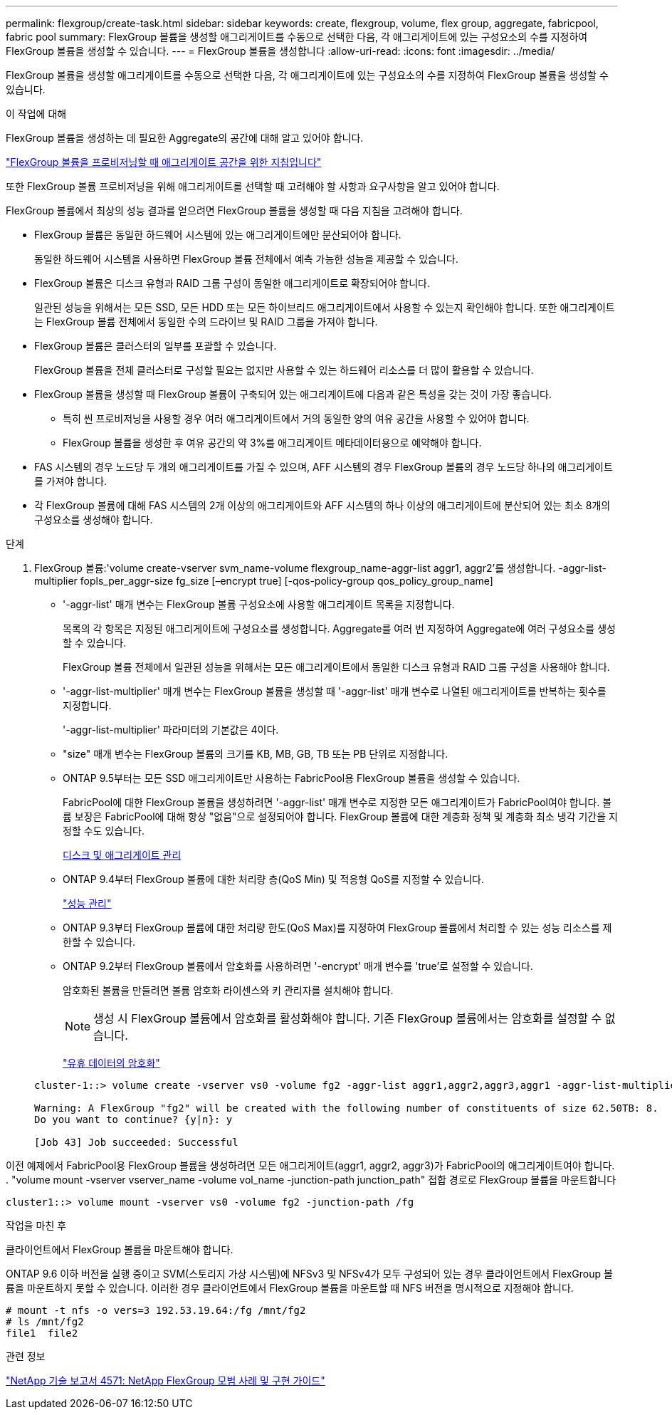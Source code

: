 ---
permalink: flexgroup/create-task.html 
sidebar: sidebar 
keywords: create, flexgroup, volume, flex group, aggregate, fabricpool, fabric pool 
summary: FlexGroup 볼륨을 생성할 애그리게이트를 수동으로 선택한 다음, 각 애그리게이트에 있는 구성요소의 수를 지정하여 FlexGroup 볼륨을 생성할 수 있습니다. 
---
= FlexGroup 볼륨을 생성합니다
:allow-uri-read: 
:icons: font
:imagesdir: ../media/


[role="lead"]
FlexGroup 볼륨을 생성할 애그리게이트를 수동으로 선택한 다음, 각 애그리게이트에 있는 구성요소의 수를 지정하여 FlexGroup 볼륨을 생성할 수 있습니다.

.이 작업에 대해
FlexGroup 볼륨을 생성하는 데 필요한 Aggregate의 공간에 대해 알고 있어야 합니다.

link:aggregate-space-requirements-concept.html["FlexGroup 볼륨을 프로비저닝할 때 애그리게이트 공간을 위한 지침입니다"]

또한 FlexGroup 볼륨 프로비저닝을 위해 애그리게이트를 선택할 때 고려해야 할 사항과 요구사항을 알고 있어야 합니다.

FlexGroup 볼륨에서 최상의 성능 결과를 얻으려면 FlexGroup 볼륨을 생성할 때 다음 지침을 고려해야 합니다.

* FlexGroup 볼륨은 동일한 하드웨어 시스템에 있는 애그리게이트에만 분산되어야 합니다.
+
동일한 하드웨어 시스템을 사용하면 FlexGroup 볼륨 전체에서 예측 가능한 성능을 제공할 수 있습니다.

* FlexGroup 볼륨은 디스크 유형과 RAID 그룹 구성이 동일한 애그리게이트로 확장되어야 합니다.
+
일관된 성능을 위해서는 모든 SSD, 모든 HDD 또는 모든 하이브리드 애그리게이트에서 사용할 수 있는지 확인해야 합니다. 또한 애그리게이트는 FlexGroup 볼륨 전체에서 동일한 수의 드라이브 및 RAID 그룹을 가져야 합니다.

* FlexGroup 볼륨은 클러스터의 일부를 포괄할 수 있습니다.
+
FlexGroup 볼륨을 전체 클러스터로 구성할 필요는 없지만 사용할 수 있는 하드웨어 리소스를 더 많이 활용할 수 있습니다.

* FlexGroup 볼륨을 생성할 때 FlexGroup 볼륨이 구축되어 있는 애그리게이트에 다음과 같은 특성을 갖는 것이 가장 좋습니다.
+
** 특히 씬 프로비저닝을 사용할 경우 여러 애그리게이트에서 거의 동일한 양의 여유 공간을 사용할 수 있어야 합니다.
** FlexGroup 볼륨을 생성한 후 여유 공간의 약 3%를 애그리게이트 메타데이터용으로 예약해야 합니다.


* FAS 시스템의 경우 노드당 두 개의 애그리게이트를 가질 수 있으며, AFF 시스템의 경우 FlexGroup 볼륨의 경우 노드당 하나의 애그리게이트를 가져야 합니다.
* 각 FlexGroup 볼륨에 대해 FAS 시스템의 2개 이상의 애그리게이트와 AFF 시스템의 하나 이상의 애그리게이트에 분산되어 있는 최소 8개의 구성요소를 생성해야 합니다.


.단계
. FlexGroup 볼륨:'volume create-vserver svm_name-volume flexgroup_name-aggr-list aggr1, aggr2'를 생성합니다. -aggr-list-multiplier fopls_per_aggr-size fg_size [–encrypt true] [-qos-policy-group qos_policy_group_name]
+
** '-aggr-list' 매개 변수는 FlexGroup 볼륨 구성요소에 사용할 애그리게이트 목록을 지정합니다.
+
목록의 각 항목은 지정된 애그리게이트에 구성요소를 생성합니다. Aggregate를 여러 번 지정하여 Aggregate에 여러 구성요소를 생성할 수 있습니다.

+
FlexGroup 볼륨 전체에서 일관된 성능을 위해서는 모든 애그리게이트에서 동일한 디스크 유형과 RAID 그룹 구성을 사용해야 합니다.

** '-aggr-list-multiplier' 매개 변수는 FlexGroup 볼륨을 생성할 때 '-aggr-list' 매개 변수로 나열된 애그리게이트를 반복하는 횟수를 지정합니다.
+
'-aggr-list-multiplier' 파라미터의 기본값은 4이다.

** "size" 매개 변수는 FlexGroup 볼륨의 크기를 KB, MB, GB, TB 또는 PB 단위로 지정합니다.
** ONTAP 9.5부터는 모든 SSD 애그리게이트만 사용하는 FabricPool용 FlexGroup 볼륨을 생성할 수 있습니다.
+
FabricPool에 대한 FlexGroup 볼륨을 생성하려면 '-aggr-list' 매개 변수로 지정한 모든 애그리게이트가 FabricPool여야 합니다. 볼륨 보장은 FabricPool에 대해 항상 "없음"으로 설정되어야 합니다. FlexGroup 볼륨에 대한 계층화 정책 및 계층화 최소 냉각 기간을 지정할 수도 있습니다.

+
xref:../disks-aggregates/index.html[디스크 및 애그리게이트 관리]

** ONTAP 9.4부터 FlexGroup 볼륨에 대한 처리량 층(QoS Min) 및 적응형 QoS를 지정할 수 있습니다.
+
link:../performance-admin/index.html["성능 관리"]

** ONTAP 9.3부터 FlexGroup 볼륨에 대한 처리량 한도(QoS Max)를 지정하여 FlexGroup 볼륨에서 처리할 수 있는 성능 리소스를 제한할 수 있습니다.
** ONTAP 9.2부터 FlexGroup 볼륨에서 암호화를 사용하려면 '-encrypt' 매개 변수를 'true'로 설정할 수 있습니다.
+
암호화된 볼륨을 만들려면 볼륨 암호화 라이센스와 키 관리자를 설치해야 합니다.

+
[NOTE]
====
생성 시 FlexGroup 볼륨에서 암호화를 활성화해야 합니다. 기존 FlexGroup 볼륨에서는 암호화를 설정할 수 없습니다.

====
+
link:../encryption-at-rest/index.html["유휴 데이터의 암호화"]



+
[listing]
----
cluster-1::> volume create -vserver vs0 -volume fg2 -aggr-list aggr1,aggr2,aggr3,aggr1 -aggr-list-multiplier 2 -size 500TB

Warning: A FlexGroup "fg2" will be created with the following number of constituents of size 62.50TB: 8.
Do you want to continue? {y|n}: y

[Job 43] Job succeeded: Successful
----


이전 예제에서 FabricPool용 FlexGroup 볼륨을 생성하려면 모든 애그리게이트(aggr1, aggr2, aggr3)가 FabricPool의 애그리게이트여야 합니다. . "volume mount -vserver vserver_name -volume vol_name -junction-path junction_path" 접합 경로로 FlexGroup 볼륨을 마운트합니다

[listing]
----
cluster1::> volume mount -vserver vs0 -volume fg2 -junction-path /fg
----
.작업을 마친 후
클라이언트에서 FlexGroup 볼륨을 마운트해야 합니다.

ONTAP 9.6 이하 버전을 실행 중이고 SVM(스토리지 가상 시스템)에 NFSv3 및 NFSv4가 모두 구성되어 있는 경우 클라이언트에서 FlexGroup 볼륨을 마운트하지 못할 수 있습니다. 이러한 경우 클라이언트에서 FlexGroup 볼륨을 마운트할 때 NFS 버전을 명시적으로 지정해야 합니다.

[listing]
----
# mount -t nfs -o vers=3 192.53.19.64:/fg /mnt/fg2
# ls /mnt/fg2
file1  file2
----
.관련 정보
http://www.netapp.com/us/media/tr-4571.pdf["NetApp 기술 보고서 4571: NetApp FlexGroup 모범 사례 및 구현 가이드"^]
